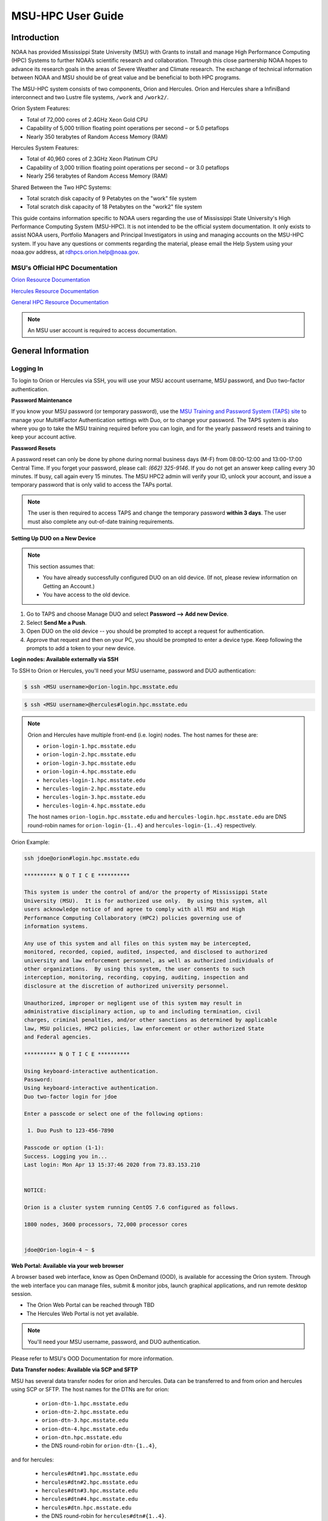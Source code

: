 .. _MSU-HPC-user-guide:

******************
MSU-HPC User Guide
******************

.. _orion-system-overview:

Introduction
============
NOAA has provided Mississippi State University (MSU) with Grants to install and manage High Performance Computing (HPC) Systems to further NOAA’s scientific research and collaboration. Through this close partnership NOAA hopes to advance its research goals in the areas of Severe Weather and Climate research. The exchange of technical information between NOAA and MSU should be of great value and be beneficial to both HPC programs.

The MSU-HPC system consists of two components, Orion and Hercules. Orion and Hercules share a InfiniBand interconnect and two Lustre file systems, ``/work`` and ``/work2/``.

Orion System Features:

* Total of 72,000 cores of 2.4GHz Xeon Gold CPU
* Capability of 5,000 trillion floating point operations per second – or 5.0 petaflops
* Nearly 350 terabytes of Random Access Memory (RAM)

Hercules System Features:

* Total of 40,960 cores of 2.3GHz Xeon Platinum CPU
* Capability of 3,000 trillion floating point operations per second – or 3.0 petaflops
* Nearly 256 terabytes of Random Access Memory (RAM)

Shared Between the Two HPC Systems:

* Total scratch disk capacity of 9 Petabytes on the "work" file system
* Total scratch disk capacity of 18 Petabytes on the "work2" file system

This guide contains information specific to NOAA users regarding the use of Mississippi State University's High Performance Computing System (MSU-HPC). It is not intended to be the official system documentation. It only exists to assist NOAA users, Portfolio Managers and Principal Investigators in using and managing accounts on the MSU-HPC system. If you have any questions or comments regarding the material, please email the Help System using your noaa.gov address, at rdhpcs.orion.help@noaa.gov.

MSU's Official HPC Documentation
--------------------------------

`Orion Resource Documentation <https://intranet.hpc.msstate.edu/helpdesk/resource-docs/orion_guide.php>`_

`Hercules Resource Documentation <https://intranet.hpc.msstate.edu/helpdesk/resource-docs/hercules_guide.php>`_

`General HPC Resource Documentation <https://intranet.hpc.msstate.edu/helpdesk/resource-docs/>`_

.. note::
   An MSU user account is required to access documentation.



General Information
===================

Logging In
----------

To login to Orion or Hercules via SSH, you will use your MSU account username,
MSU password, and Duo two-factor authentication.

**Password Maintenance**

If you know your MSU password (or temporary password), use the `MSU Training and
Password System (TAPS) site <https://taps.hpc.msstate.edu/>`_ to manage your Multi#Factor Authentication settings
with Duo, or to change your password. The TAPS system 
is also where you go to take the MSU training required before you can login, and for the
yearly password resets and training to keep your account active.

**Password Resets**

A password reset can only be done by phone during
normal business days (M-F) from 08:00-12:00 and 13:00-17:00 Central Time. If you forget your password, please
call: *(662) 325-9146*. If you do not get an answer keep calling every 30
minutes. If busy, call again every 15 minutes. The MSU HPC2 admin will verify
your ID, unlock your account, and issue a temporary password that is only valid
to access the TAPs portal.

.. note::

   The user is then required to access TAPS and change the temporary password **within 3
   days**. The user must also complete any out-of-date training requirements.

**Setting Up DUO on a New Device**

.. note::

   This section assumes that:

   - You have already successfully configured DUO on an old device. (If not, please review information on Getting an Account.)
   - You have access to the old device.


#.  Go to TAPS and choose Manage DUO and select  **Password --> Add new Device**.
#.  Select **Send Me a Push**.
#.  Open DUO on the old device -- you should be prompted to accept a request for
    authentication.
#.  Approve that request and then on your PC, you should be prompted to enter a
    device type. Keep following the prompts to add a token to your new device.

**Login nodes: Available externally via SSH**

To SSH to Orion or Hercules, you'll need your MSU username, password and DUO
authentication:

.. code-block:: shell

   $ ssh <MSU username>@orion-login.hpc.msstate.edu


.. code-block:: shell

   $ ssh <MSU username>@hercules#login.hpc.msstate.edu

.. note::

   Orion and Hercules have multiple front-end (i.e. login) nodes.  The host names for these are:


   * ``orion-login-1.hpc.msstate.edu``
   * ``orion-login-2.hpc.msstate.edu``
   * ``orion-login-3.hpc.msstate.edu``
   * ``orion-login-4.hpc.msstate.edu``
   * ``hercules-login-1.hpc.msstate.edu``
   * ``hercules-login-2.hpc.msstate.edu``
   * ``hercules-login-3.hpc.msstate.edu``
   * ``hercules-login-4.hpc.msstate.edu``

   The host names ``orion-login.hpc.msstate.edu`` and
   ``hercules-login.hpc.msstate.edu`` are DNS round-robin names for
   ``orion-login-{1..4}`` and ``hercules-login-{1..4}`` respectively.

Orion Example:

.. code-block:: shell

   ssh jdoe@orion#login.hpc.msstate.edu

   ********** N O T I C E **********

   This system is under the control of and/or the property of Mississippi State
   University (MSU).  It is for authorized use only.  By using this system, all
   users acknowledge notice of and agree to comply with all MSU and High
   Performance Computing Collaboratory (HPC2) policies governing use of
   information systems.

   Any use of this system and all files on this system may be intercepted,
   monitored, recorded, copied, audited, inspected, and disclosed to authorized
   university and law enforcement personnel, as well as authorized individuals of
   other organizations.  By using this system, the user consents to such
   interception, monitoring, recording, copying, auditing, inspection and
   disclosure at the discretion of authorized university personnel.

   Unauthorized, improper or negligent use of this system may result in
   administrative disciplinary action, up to and including termination, civil
   charges, criminal penalties, and/or other sanctions as determined by applicable
   law, MSU policies, HPC2 policies, law enforcement or other authorized State
   and Federal agencies.

   ********** N O T I C E **********

   Using keyboard-interactive authentication.
   Password:
   Using keyboard-interactive authentication.
   Duo two-factor login for jdoe

   Enter a passcode or select one of the following options:

    1. Duo Push to 123-456-7890

   Passcode or option (1-1):
   Success. Logging you in...
   Last login: Mon Apr 13 15:37:46 2020 from 73.83.153.210


   NOTICE:

   Orion is a cluster system running CentOS 7.6 configured as follows.

   1800 nodes, 3600 processors, 72,000 processor cores


   jdoe@Orion-login-4 ~ $

**Web Portal: Available via your web browser**

A browser based web interface, know as Open OnDemand (OOD), is available for
accessing the Orion system. Through the web interface you can manage files,
submit & monitor jobs, launch graphical applications, and run remote desktop
session.

- The Orion Web Portal can be reached through TBD
- The Hercules Web Portal is not yet available.

.. Note::

   You'll need your MSU username, password, and DUO authentication.

Please refer to MSU's OOD Documentation for more information.


**Data Transfer nodes: Available via SCP and SFTP**

MSU has several data transfer nodes for orion and hercules.  Data can be
transferred to and from orion and hercules using SCP or SFTP.  The host names
for the DTNs are for orion:

   * ``orion-dtn-1.hpc.msstate.edu``
   * ``orion-dtn-2.hpc.msstate.edu``
   * ``orion-dtn-3.hpc.msstate.edu``
   * ``orion-dtn-4.hpc.msstate.edu``
   * ``orion-dtn.hpc.msstate.edu`` 
   * the DNS round-robin for ``orion-dtn-{1..4}``,

and for hercules:

   * ``hercules#dtn#1.hpc.msstate.edu``
   * ``hercules#dtn#2.hpc.msstate.edu``
   * ``hercules#dtn#3.hpc.msstate.edu``
   * ``hercules#dtn#4.hpc.msstate.edu``
   * ``hercules#dtn.hpc.msstate.edu`` 
   * the DNS round-robin for ``hercules#dtn#{1..4}``.

**Globus EndPoints: Available via the Globus File Manager**

The Globus EndPoints ``msuhpc2-Orion-dtn`` and ``msuhpc2-Hercules`` can be used
to transfer data to and from Orion and Hercules respectively.  This can be
accomplished using the Globus File Manager App or the Globus CLI.

**Development nodes: Available via SSH (internal access only)**

While compiles may be done on any of the nodes, the development nodes serve the
purpose for software development and compiles in which additional system
libraries may be requested to be installed that are normally not required for
runtime. Also, the development nodes provide the only gateway for writing into
the ``/apps/contrib/`` directories.

The development nodes for Orion are:

   * ``orion-devel-1.hpc.msstate.edu``
   * ``orion-devel-2.hpc.msstate.edu``

and for Hercules:

   * ``hercules-devel-1.hpc.msstate.edu``
   * ``hercules-devel-2.hpc.msstate.edu``

**Additional Information**

- Project Storage Space: ``/work/noaa/``
- Applications: ``/apps/``
- Contrib: ``/apps/contrib`` (submit a help desk ticket for directory creation)
- Environment loading: Lmod
- Workload management: Slurm
- MSU Resource Documentation 

Running Jobs on MSU-HPC Systems
===============================

**Running and Monitoring Jobs on Orion and Hercules**

All compute and memory-intensive tasks must be submitted to the batch system for
execution on system compute resources. This section describes the requirements
and common patterns for job submission and monitoring.

**To improve your job turnaround** and efficiently use the system resources,
please read and follow instructions carefully.

Submitting a Job
----------------

There are two types of jobs: batch jobs and interactive jobs.

**Batch Jobs**

Most jobs are batch jobs. These jobs do not require any interaction and
consist of a shell script that contains the commands you want to run. The
``sbatch`` command is used to submit batch jobs

.. code-block:: shell

   $ sbatch <options> <script>

Typical options are:

   - The account to charge the run to (**this is mandatory**)
   - The number of nodes/tasks needed for the job
   - The time limit for the job
   - The location of stdout/stderr
   - A job name

Slurm provides command line options in both long form and short form, and either
form can be used. For example, to specify a time limit of 30 min, all of these
following forms are valid:

.. code-block:: shell

   $ sbatch -t 30          jobfile
   $ sbatch --time=30      jobfile
   $ sbatch --time=0:30:00 jobfile

In addition to the commands that you want to run, job files typically have Slurm
directives at the top job files. The directives are of the form

.. code-block:: shell

   #SBATCH <options>
   #SBATCH <options>

For example, to specify the time limit as a directive, you should have the
   #SBATCH --time=0:30:00

These directives can be used instead of specifying options on the command line.
If an option is specified both as a directive and on the command line, the
command line option takes precedence.

It is also possible to specify some of the options by setting an environment
variable. Please see the sbatch man page for details. If the same option is
specified in multiple forms, the order of precedence is command-line,
environment variable setting, and finally the directive in the job file.

.. note::

   Refer to ``man sbatch`` or the Slurm documentation for more information and all
   available options.

**Submitting a Batch Script**

The following script is a very basic template that provides examples for some
common sbatch options. It also includes required options. This can be used as a
general guide when constructing a new batch script:

.. code-block:: shell

   #!/bin/bash -l
   #
   # -- Request that this job run on orion
   #SBATCH --partition=orion
   #
   # -- Request 40 cores
   #SBATCH --ntasks=40
   #
   # -- Specify a maximum wallclock of 4 hours
   #SBATCH --time=4:00:00
   #
   # -- Specify under which account a job should run
   #SBATCH --account=hpl
   #
   # -- Set the name of the job, or Slurm will default to the name of the script
   #SBATCH --job-name=HPL
   #
   # -- Tell the batch system to set the working directory to the current working directory
   #SBATCH --chdir=.

   nt=$SLURM_NTASKS

   module load intel <version>
   module load impi <version>

   srun -n $nt ./xhpl

.. note::

   The variable ``$SLURM_NTASKS`` is used in the example above so that the rest
   of the script can stay portable.  If you want to change the number of cores
   used, you only change the submission, not how that value is used in the rest
   of the script.

To submit the above script, called ``jobscript.sh``, you would type:

.. code-block:: shell

   $ sbatch jobscript.sh

**Submitting a serial job**

A serial job can be run on a single node. These jobs are scheduled separately so
that the scheduler can pack multiple jobs onto a single node, improving the
overall usefulness of the system. You do not have to specify a specific queue
name. Requesting a single processor will automatically allow sharing of the
compute node.

By default, a serial job gets only its share of the memory available on a node
(memory per core = ~total memory / total cores). If your serial job needs more
memory than the default, specify that using the ``--mem=<mem>`` option.

**Submitting an Interactive Job**

An interactive job is useful for tasks, such as debugging, that require
interactive access with a program as it runs. With Slurm there are two ways to
run jobs interactively, ``srun`` or ``salloc``. We recommend that you use ``salloc``.

For example, to request two nodes for 30 min (with X11 forwarding so that you
can use X-windows based tools) you can do the following:

.. code-block:: shell

   salloc --x11=first -q debug -t 0:30:00 --nodes=2 -A marine-cpu

When you run the ``salloc`` command, you won't get a prompt back until the batch
system scheduler is able to run the job. Once that happens, the scheduler will
drop you into a login session on the head node allocated to your interactive
job. At this point, you will have a prompt and may run commands, such as your
codes or debuggers as desired. In the example above, an ``srun`` command is
executed. ``salloc`` is similar to sbatch in that it creates an allocation for
you to run in, however only interactive jobs can be run inside the salloc
allocation.

If you need to display X windows back to your desktop screen from within an
interactive job, you must use ``ssh -X`` when logging in.

**Submitting a job with arguments**

If you want to submit a script that accepts arguments you need to add the
arguments after the job file name on the sbatch command. It is similar to the
Unix method of passing arguments to a script as shown in the example below:

.. code-block:: shell

   sbatch batch.job arg1 arg2

The command above passes ``arg1`` as ``$1`` and ``arg2`` as ``$2`` etc., similar
to the Unix convention of argument passing.

**Submitting jobs with job dependencies**

Slurm supports the ability to submit a job with dependencies with other jobs. A
simple example is where job Y cannot execute until job X completes. The use of
the ``-d <options>`` (``--dependency=<options>``) is the way to specify the job
dependency.

Review the ``man sbatch`` for a list of dependency conditions (look for
``--dependency`` in the options list) that can be used. Usage format is
illustrated in the example script below that includes ``afterok`` as a dependency
condition.

Here is a simple example of how to run a chain of jobs with dependencies,
assuming that you have a parallel ``helloworld.f`` example program in your current
directory.  

- Create/edit the file "**depend**" with the content:

.. code-block:: shell

   #!/bin/bash
   jid1=$(sbatch --parsable -n1 -A noaatest -J sim --wrap="srun sleep 10")
   jid2=$(sbatch --parsable -n1 -A noaatest -J post --dependency=afterok:$jid1 --wrap="srun hostname")

.. note:: 
   
   The ``--parsable`` option returns just the Job ID from sbatch.

- Make it executable:

.. code-block:: shell

   $
   chmod 0755 depend

- Initiate the sequence of dependent jobs by executing ``depend`` from the command line.


.. code-block:: shell
   
   $ ./depend

**Big runs:  Using the "novel" QoS**

The *novel* QoS is set up to handle special situations, particularly for large
jobs requiring a large number of nodes (typically for limited time):

A couple of examples are given below:

-  Users may have an occasional need to run very big jobs that would normally
   not fit within the limits of the *batch* QoS.
-  Users may have a need to do some scalability studies that may require running
   up to a very large node count.

It would be very disruptive to schedule such big jobs during normal production
time. So jobs in the novel QOS would typically be run at the end of maintenance
downtimes.

If you have such needs please submit a help desk ticket with the subject line
"Request for running jobs in novel QoS" and provide the following information:

-  How many jobs will you be submitting?
-  What is the number of nodes your biggest job would need?
-  What is the maximum length of estimated time your jobs would need to be
   completed?
-  If there are multiple jobs can they all be run at the same time?
-  Can other jobs be run at the same time as your jobs or do you need
   exclusive user of the nodes?
-  Do you need to be able to monitor your runs when your jobs are running? As
   mentioned above, jobs in the novel QoS will normally be run during downtimes
   and users typically don't have access to the machine to do the monitoring.

Best effort will be made to schedule those runs at the end of maintenance
downtimes that typically happen once a month.

**Job Submission Options**

The options you are allowed to specify are the set of options used for the Slurm
batch system.  For a list of options refer to ``man sbatch``, run ``sbatch
--help``, or refer to the Slurm documentation.

**Command-line options vs directive options**

There are two way to specify sbatch options. The first is on the command line
when issuing the sbatch command. For example:

.. code-block:: shell

   $ sbatch -A fim --ntasks=256 jobscript.sh

The second method is to insert directives at the top of the batch script using
#SBATCH syntax. For example:

.. code-block:: shell

   #!/bin/bash -l

   #SBATCH -A fim
   #SBATCH --ntasks=256

The two methods may be mixed together, if desired. Options specified on the
command line always override options specified in the script.

**Specifying the project account**

Use the ``-A`` (``--account``) option to specify the project that will be
charged when your job is run.

.. note:: 
   
   You are required to specify an account when a job is submitted
   
.. code-block:: shell

   $ sbatch -A fim

Specifying a Partition
----------------------

**Orion Partitions**

The following Orion partitions and Orion Billable TRes Factors are defined:


+---------------+-------------------------+-------------------------+
| Partition     | QOS's allowed           | Description             |
+===============+=========================+=========================+
| orion         | batch,windfall, debug,  | General compute         |
|               | urgent, novel           | resource                |
+---------------+-------------------------+-------------------------+
| bigmem        | batch,windfall, debug,  | Large memory jobs       |
|               | urgent                  |                         |
+---------------+-------------------------+-------------------------+
| service       | batch, windfall, debug, | Serial jobs (max 1      |
|               | urgent                  | core), with a 24 hr     |
|               |                         | limit. Jobs will be run |
|               |                         | on front end (login)    |
|               |                         | nodes that have         |
|               |                         | external network        |
|               |                         | connectivity. Useful    |
|               |                         | for data transfers or   |
|               |                         | access to external      |
|               |                         | resources like          |
|               |                         | databases. If you have  |
|               |                         | a workflow that         |
|               |                         | requires pushing or     |
|               |                         | pulling data to/from    |
|               |                         | the HSMS(HPSS), this is |
|               |                         | where they should be    |
|               |                         | run. See the section    |
|               |                         | **Login (Front End)     |
|               |                         | Node Usage Policy**     |
|               |                         | below for important     |
|               |                         | information about using |
|               |                         | Login nodes.            |
+---------------+-------------------------+-------------------------+

**Hercules Partitions**

The following partitions are defined:

+---------------+-------------------------+-------------------------+
| Partition     | QOS's allowed           | Description             |
+===============+=========================+=========================+
| hercules      | batch, windfall, debug, | General compute         |
|               | urgent, novel           | resources               |
+---------------+-------------------------+-------------------------+
| service       | batch, windfall, debug, | Serial jobs (max 1      |
|               | urgent                  | core), with a 24 hr     |
|               |                         | limit. Jobs will be run |
|               |                         | on front end nodes that |
|               |                         | have external network   |
|               |                         | connectivity. Useful    |
|               |                         | for data transfers or   |
|               |                         | access to external      |
|               |                         | resources like          |
|               |                         | databases. If you have  |
|               |                         | a workflow that         |
|               |                         | requires pushing or     |
|               |                         | pulling data to/from    |
|               |                         | the HSMS(HPSS), this is |
|               |                         | where they should be    |
|               |                         | run. See the section    |
|               |                         | **Login (Front End)     |
|               |                         | Node Usage Policy**     |
|               |                         | below for important     |
|               |                         | information about using |
|               |                         | Login nodes.            |
+---------------+-------------------------+-------------------------+

To specify a partition for your job, use the ``-p`` (``--partition``) option.  For example:

.. code-block:: shell

   #SBATCH --partition=service

to request the *service* partition.

**Specifying Wall Clock Time**

You should specify a wall clock time for your job.  The default wall-clock time
is 5 minutes if not defined.  If your jobs will take longer than 5 minutes,
request a wall clock time reasonably close to but not less than (see note below)
the actual wall clock time that the job will take to run.  Specifying an
excessively large wall clock time will result in increased wait time for your
job to start and, more importantly, reduced scheduler efficiency and overall
system utilization.  When requesting multiple partitions (see below), as is
recommended, take into account the longest run time partition.  Due to several
other factors that effect run time, your job run time on a slower partition may
be better as compared to the billable TRes per core performance factor listed in
the partition tables above. Therefore:

Frequently review the wall clock time of the jobs you run in order to better
estimate your requested wall clock time. Increased accuracy of specified wall
clock time with your job submissions will shorten queue wait times, and increase
scheduler efficiency and overall system utilization.

.. note::

   We recommend that you do NOT set a wall clock time less than 5 minutes.

.. note::

   Any job that runs longer than its requested wall clock time or the
   partition's time limit will be terminated by the scheduler. When specifying
   your wall clock time, add some extra time to your recent observed run time
   history to be sure it will finish to allow for random fluctuations in run
   times caused by system load.  For example, 10-20% for short run times, 5-10%
   for long run times.

For example, to set a one-hour time limit:

.. code-block:: shell

   #SBATCH --time=1:00:00

**Specifying a Quality of Service (QOS)**

To specify a quality-of-service (QOS), use the ``--qos`` (``-q``) option. For
example

.. code-block:: shell

   #SBATCH -q batch

There are several different QOS'es depending on your needs.

.. note::

   If you have an windfall only allocation (allocation = 1) you can only
   submit to the *windfall* QOS.

+-----------+------------+------------+------------+-----------+-----------------------------------------+
| QOS       | Min Nodes  | Max Nodes  | Max Wall   | Billing   | Description                             |
|           |            |            | Clock      | TRes      | Limits                                  |
|           |            |            |            | Factor    |                                         |
+===========+============+============+============+===========+=========================================+
| All QOS's |            |            |            |           | **Across all QOS**                      |
|           |            |            |            |           | Max of 400 pending/running jobs         |
|           |            |            |            |           | per project/account,                    |
|           |            |            |            |           | additional jobs will be rejected.       |
|           |            |            |            |           | Max of 20 jobs per project/account      |
|           |            |            |            |           | will gain age priority.                 |
|           |            |            |            |           | Exceptions are stated below.            |
+-----------+------------+------------+------------+-----------+-----------------------------------------+
| batch     | 1          | 500        | 8 hours    | 1.0       | Default QOS for non-reservation         |
|           |            | (Orion) &  | (Partition |           | jobs with an allocation more then       |
|           |            | 250        | exceptions |           | *Windfall-Only* (``RawShare=1``).       |
|           |            | (Hercules) | --         |           |                                         |
|           |            | Hercules)  | *service*  |           |                                         |
|           |            |            | 24 hrs)    |           |                                         |
+-----------+------------+------------+------------+-----------+-----------------------------------------+
| urgent    | 1          | 500        | 8 hours    | 2.0       | QOS for a job that requires more        |
|           |            | (Orion),   |            |           | urgency than *batch*.  Your project     |
|           |            | 250        |            |           | :ref:`FairShare <slurm-fairshare>`      |
|           |            | (Hercules) |            |           | will be lowered at 2.0x the rate as     |
|           |            |            |            |           | compared to *batch*.  Only one job per  |
|           |            |            |            |           | project/account can be pending/running  |
|           |            |            |            |           | at any time.  When a project's          |
|           |            |            |            |           | FairShare is below 0.45, jobs submmited |
|           |            |            |            |           | to *urgent* are automatically changed   |
|           |            |            |            |           | to *batch* and users notified via       |
|           |            |            |            |           | stderr.                                 |
+-----------+------------+------------+------------+-----------+-----------------------------------------+
| debug     | 1          | 500        | 30         | 1.25      | Highest priority QOS, useful for        |
|           |            | (Orion),   | minutes    |           | debugging sessions.  Your project       |
|           |            | 250        |            |           | :ref:`FairShare <slurm-fairshare>`      |
|           |            | (Hercules) |            |           | will be lowered at 1.25x the rate as    |
|           |            |            |            |           | compared to *batch*.  Only two jobs per |
|           |            |            |            |           | user can be pending/running at any      |
|           |            |            |            |           | time.  This QOS should NOT be used for  |
|           |            |            |            |           | fast-turnaround of general work.        |
|           |            |            |            |           | While the *debug* QOS is available, we  |
|           |            |            |            |           | recommend that if you need to work      |
|           |            |            |            |           | through an iterative process to debug   |
|           |            |            |            |           | a code, that you submit a longer        |
|           |            |            |            |           | running interactive job to the default  |
|           |            |            |            |           | QOS so that you can restart your        |
|           |            |            |            |           | application over and over again without |
|           |            |            |            |           | having to start a new batch job.        |
+-----------+------------+------------+------------+-----------+-----------------------------------------+
| windfall  | 1          | 500        | 8 hours    | 0.0       | Lowest priority QOS.  If you have an    |
|           |            | (Orion),   | (Partition |           | allocation of windfall-only (monthly    |
|           |            | 250        | exceptions |           | allocation is 1) you can only submit to |
|           |            | (Hercules) | *service*  |           | this QOS.  Submitting to this QOS will  |
|           |            |            |            |           | NOT affect your future job priority     |
|           |            |            |            |           | :ref:`FairShare <slurm-fairshare>`      |
|           |            |            |            |           | factor (f) for your non-windfall jobs.  |
|           |            |            |            |           | Useful for low priority jobs that will  |
|           |            |            |            |           | only run when the system/partition has  |
|           |            |            |            |           | enough unused space available while not |
|           |            |            |            |           | effecting the project's FairShare       |
|           |            |            |            |           | priority.                               |
+-----------+------------+------------+------------+-----------+-----------------------------------------+
| novel     | 501        | Largest    | 8 hours    | 1.0       | QOS for running novel or experimental   |
|           | (Orion),   | partition  |            |           | where nearly the full system is         |
|           | 251        | size       |            |           | required.  If you need to use the       |
|           | (Hercules) |            |            |           | *novel* QOS, please submit a ticket to  |
|           |            |            |            |           | the :ref:`help system <getting_help>`   |
|           |            |            |            |           | and tell us what you want to do.  We    |
|           |            |            |            |           | will normally have to arrange for some  |
|           |            |            |            |           | time for the job to go through, and we  |
|           |            |            |            |           | would like to plan the process with     |
|           |            |            |            |           | you.                                    |
+-----------+------------+------------+------------+-----------+-----------------------------------------+

**Specifying a job name**

Giving your jobs meaningful names can help you locate them when monitoring their
progress. Use the ``-J`` (``--job-name``) option. For example:

.. code-block:: shell

   #SBATCH -J WRF_ARW_00Z

The default name for a job is the name of the job script that is being
submitted.

**Setting the names of output files**

If you do not specify the names of the output files that contain the stdout and
stderr from your job script, a file will be written to the directory in which
you issued the sbatch command. A file containing both the stdout and stderr from
your job script will be called: ``slurm-<jobid>.out`` where ``<jobid>`` is the
Slurm job ID.

Use the ``-o`` (``--output``) option to specify the name of the stdout file

.. code-block:: shell

   #SBATCH -o /full/path/of/stdout/file

Use the ``-e`` (``--error``) option to specify the name of the stderr file

.. code-block:: shell

   #SBATCH -e /full/path/of/stderr/file

If you want stdout and stderr to go to the same file, do not specify the ``-e``
option.

**Passing environment variables to the job**

By default the environment variables set in the current shell is passed to the
job that is submitted.  However if any variable is explicitly passed into the
script with a value, only that value is passed to the script!

If you wish to pass local environment to the script and in addition set a
specific variable that is currently not in the current environment (``ndays=20``
in the example below), you can do it in the following way

.. code-block:: shell

   sbatch --export=ALL,ndays=20 … sbatch.job


It is important to note that ``ALL`` is required if you want the local
environment variables are to be exported to the script in addition to the value
explicitly set. If ``ALL`` is left out, only the value of ``ndays=20`` is passed in.

If you do not want to export your local environment, use the following syntax:

.. code-block:: shell

   sbatch --export=NONE … sbatch.job

.. caution::

   Not exporting the current environment can be a little tricky and likely to
   cause some errors unless the necessary environment is created in the job. It
   may also require setting ``--export=ALL`` on the ``srun`` command within the
   job.

**Requesting email notification about jobs**

You can use the ``--mail-user`` and ``--mail-type`` options to request
notifications by email when a job enters one or more states.  Both options are
required.  Use the ``--mail-user`` option to specify a comma delimited list of
email addresses where email notifications are to be sent.  Use the
``--mail-type`` option to specify which job states you want email notifications
for. The most useful notifications flags passed to ``--mail-type`` are *NONE*,
*BEGIN(, *END*, and *FAIL* and can be combined. A full list of parameters can be
found on the sbatch man page.

-  FAIL: mail is sent when the job fails with non-zero exit code.
-  BEGIN: mail is sent when the job begins execution.
-  END: mail is sent when the job terminates.
-  NONE: no email is sent.

To send email notification to Joe and Jane when your job starts and when it
terminates, 

.. code-block:: shell

   $ sbatch --mail-user=Joe.User@noaa.gov,Jane.User@noaa.gov \
      --mail-type=<the other options go here> myscript.sh

**Specifying the working directory as the current directory**

It is good practice to keep your batch scripts portable, and when they get moved
around the working directory is relative to where the script is. To do this,
specify the working directory with the ``-D`` (``--chdir``) option as the current
directory. 

.. code-block:: shell

   #SBATCH -D .

The other way to do this is with the ``$SLURM_SUBMIT_DIR`` variable. This
variable stores the path from where your script was submitted. So at the top of
your batch script, add

.. code-block:: shell

   cd $SLURM_SUBMIT_DIR

**Starting a job after a specific date/time**

If a job is waiting for data to arrive based on time of day (e.g., 12:30Z), the
``--begin`` option allows for a job to hold in the queue until at least the time
(or date/time) specified with the option. For example:

.. code-block:: shell

   #SBATCH --begin=19:25

The above option will cause the job to hold until 19:25 GMT. If resources are
available shortly after 19:25, the job will run. If not, the job will wait until
resources are available (this is not a reservation). Note that if the sbatch was
submitted at 19:26 GMT, the job will hold until 19:25 GMT the next day!

Date/time can be specified:

.. code-block:: shell

   YYYY-MM-DD[Thh:mm[:ss]]

*YYYY* is year, *MM* is month, *DD* is day, *hh* is hour, *mm* is
minute and *ss* is second. The letter "T" is required as a
delimiter if specifying both date and time. All times are
considered to be in the future, so

.. code-block:: shell

   2110-12-21T06:30

would be December 21, 2110 at 06:30 GMT.

The ``--begin`` option also accepts an arbitrary amount of time to wait. For
example:

.. code-block:: shell

   #SBATCH --begin=now+1hour

will start the job 1 hour from when the job is launched, if resources are
available.

Monitoring Jobs
---------------

**List jobs**

Use the ``squeue`` command to get a listing of the current jobs in the queue

.. code-block:: shell

   $ squeue
    JOBID PARTITION     NAME     USER ST       TIME  NODES NODELIST(REASON)
    30049     orion     test Kyle.Ste  R       0:02      1 t758

**List jobs that belong only to you**

Use the ``-u`` option to list only the jobs that belong to you. Provide your
username as an argument to ``-u``. This is preferable to using ``squeue \| grep`` to
extract the jobs that belong to you for two reasons. First, this method allows
you to see which of the jobs are active, eligible, and blocked. Second,
usernames are truncated in the ``squeue`` output, making it hard to grep

.. code-block:: shell

   $ squeue -u <user name>

**List jobs that have completed within the last 24 hours**

Use the ``sacct`` command option to list jobs that have run within the last 24
hours and to see their statuses (State). A full list of ``sacct`` options and job
states can be found on the ``sacct`` man page.

.. code-block:: shell

   % sacct --user $USER \
           --starttime `date --date="yesterday" +%F` \
           -X \
           --format=JobID,JobName%30,Partition,Account,AllocCPUS,State,Elapsed,QOS

**Query detailed job status information for a specific job**

Use the ``scontrol show job`` command to query detailed information about queued
or running jobs or jobs that have finished in the last 15 minutes. This could be
useful when trying to determine why a job is not running and has remained queued
for a long time:

.. code-block:: shell

   $ scontrol show job 251091

**Query a job's estimated start time**


Use the ``squeue --start`` command to get a point-in-time estimate of when your
job may start. Reservation based start time estimation incorporates information
regarding current administrative, user, and job reservations to determine the
earliest time the specified job could allocate the needed resources and start
running. In essence, this estimate will indicate the earliest time the job would
start assuming this job was the highest priority job in the queue:

.. code-block:: shell

   $ squeue --start
    JOBID PARTITION     NAME     USER ST          START_TIME  NODES SCHEDNODES           NODELIST(REASON)
   251092     orion     test Kyle.Ste PD 2019-03-29T18:55:58     17 (null)   (BeginTime)

.. note::

   The start time estimate can change drastically, depending on the number of
   partitions specified, new jobs being submitted to the queue, and how
   accurately idle jobs and running jobs have specified their wall clock time.

**Deleting jobs**

To cancel a job use the scancel command:

.. code-block:: shell

   $ scancel $JOBID

Getting Information about your Projects
---------------------------------------

MSU-HPC uses Slurm as its batch scheduler, as does NOAA's RDHPCS systems. Slurm
allocations result in a percentage of total system priority.

**Load contrib and noaatools Module**

The module tools work on all MSU-HPC systems. On the MSU-HPC
side, load the noaatools modu:: shell

   $ module avail
   $ module load contrib noaatools
   $ module list

**saccount_params**

Use ``saccount_params`` to get information on your projects and disk
usage, and quota:

.. code-block:: shell

   $ saccount_params
   Account Params -- Information regarding project associations for userid
       Home Quota (/home/userid) Used: 1035 MB Quota: 8192 MB Grace: 10240

       Project: noaa-hpc
           ProjectFairshare=N/A    Core Hours Used=N/A

           Directory: /work/noaa/noaatest DiskInUse=0 GB, Quota=0 GB, Files=0, FileQUota=0

       Project: noaatest
           ProjectFairshare=0.040 (356/414)    Core Hours Used (30 days)=96.6, 30-day Allocation=2
           Partition Access: ALL
           Available QOSes: batch,debug,novel,ood,special,urgent,windfall

           Directory: /work/noaa/noaatest DiskInUse=83981 GB, Quota=95000 GB, Files=3633923, FileQUota=0

       Project: role-noaatest
           ProjectFairshare=N/A    Core Hours Used=N/A

.. note::

   For an explanation of the meaning of these values and general scheduling
   information review Slurm documentation.

.. note::

   The parenthetical values after project fairshare indicate the rank of the
   project with respect to all other allocated projects. If the first number is
   lower, your project is likely to have higher priority than other projects. (Of
   course, other factors weigh in to scheduling.)

.. note::

   Your must use the ``saccount_params`` command.  There is no ``account_params`` command alias.

**shpcrpt**

Use ``shpcrpt`` to get project usage information.

To get a summary of all project on orion:

.. code-block:: shell

   $  shpcrpt -c orion -s
   =================================================================================================================
    Report   Summary Report
    Report Run:          Tue 24 Aug 2021 11:30:31 PM  UTC
    Report Period Beginning:         Sun 01 Aug 2021 12:00:00 AM  UTC
    Report Period Ending:Wed 01 Sep 2021 12:00:00 AM  UTC
    Percentage of Period Elapsed:    77.4%
    Percentage of Period Remaining:  22.6%
   =================================================================================================================
   Project   NormShares      ProjFS  Allocation   Cr-HrUsed    Windfall   TotalUsed       %Used        Jobs
   -------------------- ----------- ----------- ----------- ----------- ----------- ----------- ----------- -----------
   aeolus      0.000000         0.0           0           0           0           0       0.00%           0
   amb-verif   0.000216         inf      10,405           0           0           0       0.00%           0
   ... more projects ...
   zrtrr       0.003801     1.35613     183,107      62,065           0      62,065      33.90%       1,040
    -------------------- ----------- ----------- ----------- ----------- ----------- ----------- ----------- -----------
    Total       1.000000  48,168,012  32,643,860       1,068  32,644,928      67.77%     204,281

   Total Report Runtime: 43.58 seconds (ver. 21.08.05)

.. note::

   For Hercules use ``shpcrpt -c hercules -s``

To see information for a single project:

.. code-block:: shell

   $ shpcrpt -c orion -p noaatest
   =================================================================================================================
    Report   Project Report for:noaatest
    Report Run:          Tue 24 Aug 2021 11:33:10 PM  UTC
    Report Period Beginning:         Sun 01 Aug 2021 12:00:00 AM  UTC
    Report Period Ending:Wed 01 Sep 2021 12:00:00 AM  UTC
    Percentage of Period Elapsed:    77.4%
    Percentage of Period Remaining:  22.6%
   =================================================================================================================
    Machines:           orion
    Initial Allocation in Hours:1,277,285
    Net Allocation Adjustments:         0
 ----------------
    Adjusted Allocation:        1,277,285

    Core Hours Used:1,972,001
    Windfall Core Hours Used:           0
 ----------------
    Total Core Hours Used:      1,972,001

    Project Normalized Shares:   0.026517
    Project Fair Share:          0.652081

    Percentage of Period Elapsed:   77.4%
    Percentage of Period Remaining: 22.6%
    Percentage of Allocation Used: 100.0%

   User     Cr-HrUsed    Windfall   TotalUsed       %Used      Jobs
   ------------------------------ ----------- ----------- ----------- ----------- ---------
   jdoe     1,972,001           0   1,972,001     100.00%    20,465
   ------------------------------ ----------- ----------- ----------- ----------- ---------
   Total    1,972,001           0   1,972,001     100.00%    20,465

   Total Report Runtime: 11.95 seconds (ver. 21.08.05)

.. note::

   For Hercules use ``shpcrpt -c hercules -p <your project``.

**reportFSUsage**

Use ``reportFSUsage`` to see a summary of all project disk usage:

.. code-block:: shell

   $ reportFSUsage
   ------------------------------------------------------------------------------------
   LUSTRE QUOTA AND USAGE REPORT
   ------------------------------------------------------------------------------------
   Date: 2021.08.24
   ------------------------------------------------------------------------------------
   Directory/Group Usage(GB)   Quota(GB)   Limit(GB)      Files  Percentage
   ------------------------------------------------------------------------------------
   amb-verif   0        9500       10000         15         0.0
   aoml-hafs1         864429     1045000     1100000    9255418        82.7
   ... more projects ...
   zrtrr   25007      153425      161500    1059162        16.3
   ------------------------------------------------------------------------------------
   TOTAL_USAGE(GB):  4570575     7327825     7713500  223683296        62.4
   ------------------------------------------------------------------------------------
   NOTE: ** indicates that this project is over quota.
   ------------------------------------------------------------------------------------
   END OF REPORT

MSU-HPC System Configuration
============================

File Systems
------------

**Name: work**

- Manufacturer: DDN Lustre
- Model: SFA18k
- Usable Capacity: 9PB


**Name: work2**

- Manufacturer: DDN Lustre
- Model: SFA18k with "Hot Pool" SSD disk cache
- Usable Capacity: 18PB

.. note::

   Both the ``work`` and ``work2`` file systems are considered scratch space and are not backed up.

Orion Compute System
--------------------

- Manufacturer: Dell EMC
- Model: PowerEdge C6420
- Interconnect: Mellanox Infiniband HDR-100
- Processor: Xeon Gold 6148 20C 2.4GHz
- Total System Memory: 338,688 GB
- Total Nodes: 1,800 (1,792 Compute and 8 Bigmem)
- Total Cores: 72,000
- Cores per Node: 40

Additional Information:
The orion compute nodes have the following: 12 x 16GB DDR-4 Dual Rank 2666MHz for a total of 192GB per node.
The bigmem nodes have the following: 12x 32GB DDR-4 Dual Rank 2666MHz for a total of 384GB per node.

**HPC Services**

- Number of Login Nodes: 4
- Number of DTNs: 4
- Number of Development Nodes: 2
- Cron Services: Available on Orion-login-1
- Batch System: Slurm
- Home File System: NFS with 10GB of space per user
- Modules: LMOD

.. note::

   The home file system is backed up on a nightly basis.

Hercules Compute System
-----------------------

- Manufacturer: Dell EMC
- Model: PowerEdge C6520
- Interconnect: Mellanox Infiniband NDR-200
- Processor: Xeon Platinum 8380 40C 2.3GHz
- Total System Memory: 262,144 GB
- Total Nodes: 512
- Total Cores: 40,960
- Cores per Node: 80


.. note::

   Since each compute node has 512 GB of RAM, there are no bigmem nodes.

**HPC Services**

- Number of Login Nodes: 4
- Number of DTNs: 4
- Number of Devel Nodes: 4
- Cron Services: Available on hercules-login-1 (VERIFY)
- Batch System: Slurm
- Home File System: NFS with 10GB of space per user
- Modules: LMOD

Managing Packages in /contrib
=============================

**Overview**

The system staff do not have the resources to maintain every piece of software
requested. There are also cases where developers of the software are the system
users, and putting a layer in between them and the rest of the system users is
inefficient. To support these needs, we have developed a /apps/contrib package
process. A /apps/contrib package is one that is maintained by a user on the
system. The system staff are not responsible for the use or maintenance of these
packages.

**Responsibilities of a Contrib Package Maintainer**

Maintainers are expected to:

- Follow the naming conventions and guidelines outlined in this document
- Apply security updates as quickly as possible after they become available
- Update software for bug fixes and functionality as users request
- Respond to user email requests for help using the software

**Contrib Packages Guidelines**

- The package should be a single program or toolset. We want to prevent having a
  single directory being a repository for many different packages.
- If you support multiple functions, please request multiple packages.
- The package may have build dependencies on other packages, but it must
  otherwise be self-contained.
- The package may not contain links to files in user or project directories.
- We expect each package to be less than 100MB.
- If you need more, please tell us when you request your package.
- We can support larger packages but we need to monitor the space used.
- We expect each package to have less than 100 files.

**Contrib Package Maintainer Requests**

If you wish to maintain a package in contrib, please send a request to the Help
System including:

- List of the packages you wish to maintain.
- Justification why each is needed.
- The user who will be maintaining the package.

In certain cases, multiple users can manage a package, and unix group write
permissions may be granted for the directory. In that case, specify the unix
group or Role account that will be maintaining the package.

**Managing a Contrib Package**

After your request has been approved to use space in the /contrib directory, two
directories will be created for y:: shell

    /apps/contrib/<package>
    /apps/contrib/<package>/modulefiles

This is where you will install your software for this package and optionally
install a module to allow users to load the environmental settings necessary to
use this package. The variable ``<package>`` is the name of the
``/apps/contrib`` package you requested. Thus, one piece of software goes into a
subdirectory under the ``/apps/contrib`` level. If you want to manage multiple
packages, please request multiple /apps/contrib package. You can do this all at
one time when submitting your request to the Help System.

**Maintaining "Metadata" for the contrib Package**

Since contrib packages are intended to be used by other users on the system it
will be helpful to have an ``/apps/contrib/<package>/README`` file that contains
at least the following information:

- Package Name:
- Purpose:
- Maintainer:
- Contact info for questions/help:
- Any other info that will be useful for general users to know

**Contrib Package Directory Naming Conventions**

When installing software into your /apps/contrib directory, first determine if
this is software that should be versioned (multiple versions may exist at one
time) or un-versioned (there will only ever be one version installed, and
upgrade will overwrite the existing software). For versioned software, please
install it into a subdirectory of your package that is named after the version
number. For supporting multiple versions of software the install path should be

.. code-block:: shell

    /apps/contrib/<package>/<version>

Where ``<package>`` is the directory assigned to you and $VER is the version
number. Thus, if your package is named *ferret* and you are installing the
version *3.2.6*, the software should be installed as

.. code-block:: shell

    /apps/contrib/ferret/3.2.6

For supporting un-versioned software, only install the software directly into
your package directory:

.. code-block:: shell

    /apps/contrib/<package>/

**Providing Modules to Access Contrib Installed Software**

For each contrib package, a corresponding directory will be created for modules.
The base directory name is ``/apps/contrib/<package>/modulefiles``. Each package
will have a subdirectory created named after the package. For example, for the
ferret package, there will also be a directory created name:

.. code-block:: shell

    /apps/contrib/ferret/modulefiles

In order for users to know what contrib software is available and who the "Point
of Contact" is, users should do a listing of the ``/apps/contrib directory``:

.. code-block:: shell

   ls -l /apps/contrib

Once they which software in cotrib they need to use, then can add that package
to their module path and then load the module. For example, *sutil* is a contrib
package, and in order to use it, users would do the following:

.. code-block:: shell

    module use -a /apps/contrib/sutils/modulefiles
    module load sutils

**Creating Modules for Contrib Packages**

Example modules can be found here:

.. code-block:: shell

   /apps/contrib/modulefiles.example/ferret

Please use those as a template. Contrib package maintainers must follow these
conventions:

- Modules must display the notice when loaded providing contact information on
  how to get help.
- Module naming convention should be based on the version number of the
  software.

Please ask questions through the Help Desk regarding how to construct modules.

Account Management
==================

Overview
--------

MSU user accounts are completely independent of NOAA RDHPCS Accounts. The MSU’s HPC2 Account Management System and Process is used to create and manage users' accounts for all NOAA work performed on the MSU-HPC system.

.. note::

   MSU's Account Management system requires user authentication. Account Managers and Portfolio Managers must maintain an active MSU account to manage their projects online. If an Account Manager or Portfolio Manager has an issue with their MSU account access, they should enter an MSU-HPC Help Request.

MSU Account Management Policies
-------------------------------

- New user accounts are requested by a supervisor/sponsor using the `MSU HPC2 Account Management website <https://intranet.hpc.msstate.edu/services/external_accounts/noaa/>`_.  Only current Account Managers may be a supervisor/sponsor. The same website is used for project assignments. Users can only submit jobs to those Projects to which they have access.
- All user accounts have an expiration date set by the supervisor/sponsor when the user account is requested. The maximum expiration date is 12 months from the initiation date. When a user account approaches its expiration date, the supervisor/sponsor is notified via email, and may extend the user account for up to one year, using the `MSU online account management tools <https://intranet.hpc.msstate.edu/services/external_accounts/noaa/>`__
- Training updates are required each January 1. Users have until the end of January to comply, using the online MSU HPC2 Training and Password System `TAPS <https://taps.hpc.msstate.edu/ TAPS>`_, otherwise the user account is locked.
- MSU uses Duo (Cisco) two factor authentication. You may install the application on your smartphone or request a physical token. If approved, the token will be shipped to the address provided during the Account Management on-boarding process.
- After seven (7) unsuccessful login attempts, user login attempts will be denied for ten (10) minutes.
- After 90 days of inactivity (no successful login to MSU-HPC or authentication to one of the MSU Account Management web pages) a user account is locked. To unlock the account please see: Password Resets
- If a locked (inactive) account is not renewed, when it passes its expiration date the locked account is marked for deletion (TBD). The account may be deleted after a 1 month grace period. After deletion the user must start over as a new user to regain an MSU account.


Managing Project and Role Account Members
-----------------------------------------

MSU users have their accounts created and are added and removed from both projects and Role accounts, by the Account Manager or Portfolio Manager of the project. Go to Getting an Account for details. PfMs and AMs use the MSU Account Management Pages to add or remove an existing user from a project or a Role Account. 

NOAA Portfolio, Project, and User Management on MSU-HPC
-------------------------------------------------------

NOAA's Research and Development HPC (RDHPCS) efforts are organized into Portfolios. Portfolio allocations on each system are assigned by the NOAA RDHPCS Allocation Committee and are managed by a Portfolio Manager (PfM). Portfolios in turn are sub-organized into Projects (Accounts or Groups). At MSU a project is managed by its Account Managers (similar to PI's on NOAA RDHPCS systems) who are the Portfolio Manager and other Account Managers as requested by the Portfolio Manager and approved by the NOAA resource management.

Portfolio Managers (PfMs) are responsible for the projects and Account Managers in their portfolio, including CPU allocations and scratch disk quotas. PfMs request active users to be Account Managers via a help ticket: MSU-HPC Help Request. Account Managers are responsible to add, remove, and control project members usage and behavior, provide guidance on resource utilization, and monitor CPU and storage usage for their projects. At MSU Account Managers also request new user accounts and request renewal of current user accounts when it approaches its expiration date as the user's supervisor/sponsor.

To access the MSU-HPC resources, an existing active user must be a member of at least one project. An Account Managers assigns an existing user to one or more of their projects, using MSU's Account Management Tool. To add new users, an Account Manager makes a new user request using MSU's Account Management Tool. The requestor becomes the new user's sponsor/supervisor.

To create a new MSU-HPC project within a Portfolio, the Portfolio Manager must provide the following information in a help ticket:

- Project name
- Project acronym
- Project description
- Core-hour CPU allocation. Re-distribute CPU allocation across their projects to give the new project a CPU allocation
- Request a scratch disk quota, if needed
- Optionally, Designate another Account Manager(s)
- Designate at least one member who is an active MSU-HPC user

To close a MSU-HPC project, the Portfolio Manager must provide the following information in a help ticket: MSU-HPC Help Request.

- Project to be closed
- Re-distribute core-hour CPU allocation across their remaining projects
- Data disposition information for any remaining scratch data

.. note::

   If you need an account on MSU-HPC, contact your project's Account Manager to
   submit an account request for you.

Getting An Account
------------------

MSU-HPC users are not allowed to request their own account on the system. A new
account request must come from a project's Account Manager (like a RDHPCS
Principal Investigator - PI) or a project's Portfolio Manager (PfM) who holds an
MSU account.

**Submit a New User Account Request (Account Manager/PI/PfM Responsibility)**

The following procedure is intended for the Account Manager or the Portfolio
Manager who has an active MSU account.

**Assemble User Information**

Before you begin, collect the following details:

-  First Name
-  Last Name
-  Desired Login Name - Typcially first initial, last name
   (John Doe = jdoe)
-  Email address. Preferably the user's @noaa.gov address. Otherwise use a
   business email address that best aligns with the user's work or university.
-  Effective Date. Typically today
-  Expiration Date. 1 year or less from the Effective Date.
-  Project(s) As Account Manager, you can only assign a user to your projects.

.. Note::

   When you request a new account, you become the account supervisor. As
   supervisor, you are responsible to renew the user's account when it
   approaches the expiration date.

**Login to the MSU account management system**

-  Navigate to the `MSU Account Management website <https://intranet.hpc.msstate.edu/services/external_accounts/noaa/>`_

**Check to see if the user already has an account. If not, request account.**

-  NOAA-HPC Project Management by User 
-  If the user appears in the drop-down, their MSU account already exists.
   Select the user and assign them to your projects. If not, navigate to:
   NOAA-HPC Computer Account Request
-  Complete the form.
-  Click save and Submit. This completes the initial account request. It's good
   practice to notify the prospective new user that the request has been made, so
   they can expect email from MSU.

Once the initial account request has been submitted, MSU will send the
prospective user email similar to the following, to request the additional
information needed for the background check and account finalizatize:

.. code-block:: shell

   From: help@hpc.msstate.edu
   Date: Fri, Jan 31, 2020 at 12:21 PM
   Subject: NOAA-HPC Users Agreement confirmation
   To: <john.doe@noaa.gov>

   A computer account request has been submitted to the the Mississippi State
   University High Performance Computing Collaboratory (MSU HPC2) on your
   behalf.  In order to facilitate continued processing of this account request,
   you must complete the application via the below web address.

   `<https://www.hpc.msstate.edu/computing/external_accounts/noaa/confirmAccount.php>`__

   This request will be removed from the queue if no response is received by
   02/14/20.

   For problems related to your computer account request, please reply to this
   message and provide details of the problem.

   If you received this email in error, you can simply ignore the email.

   --

   Systems Administration Team
   High Performance Computing Collaboratory
   Mississippi State University
   help@hpc.msstate.edu

**Complete the HPC2-NOAA User Account Request Confirmation form (User)**

-  Click on the link provided in the email, fill out the form, agree to the
   terms and conditions, and submit the form.

.. note::

   If you have an NOAA RDHPCS account, use the same Organization, Phone, and
   Address you use in AIM. Otherwise, use your business contact information.

If you find you are unable to submit the form, try another password. **Do not
use the # character** as it has periodically caused problems.  Certain other
characters in the password might block the form submission, please submit a help
ticket if you experience a problem.

.. note::

   The password that you enter will be your temporary password. So **please
   remember your password.**  This is critical to the next step of the on-boarding
   process.

**Set Password and Complete Training (User)**

MSU vets the account request and creates the user account (1-2 weeks). MSU then
sends email, similar to the one below, will be to the new prospective user. To
find the email, search your emails with the following:

.. code-block:: shell

   From: @hpc.msstate.edu
   Subject: new user account

   The following account has been created:

   ReqDate     EffDate     Supervisor  MSU_Status  Account_Type   Login   UserName
   -----------------------------------------------------------------------------------------------
   2020-01-31  2020-01-29  name        NonMSU      Orion          jdoe    John Doe


   Two-Factor authentication (2FA) registration and password changing is
   required within 3 days. Security training must then be completed before HPC2
   resources can be accessed.

   Visit TAPS to complete these requirements.


**Login to MSU's Training and Password System**

- Within 3 days of receiving the email, navigate to `TAPS <https://taps.hpc.msstate.edu>`_.
- Authenticate using your username and your temporary password.

.. note::

   If your temporary 3-day password has expired, it will need to be reset. 

-  Upon successful login, you will see the TAPS Home page.

**Take MSU Security Training**

-  Click on the IT Security *Start training* button.
-  Upon successful completion of the training, you will get a confirmation.
-  Go back to the TAPS Home page.

**Take MSU Insider Threat Training**

-  Click on the Insider Threat *Start training* button. Upon successful
   completion of the training, you will get a confirmation.
-  Go back to the TAPS Home page.

**Dual-factor authentication and Password Change (User)**

-  Navigate to TAPS

**Setup Dual-factor authentication App**

- Click on the *Manage Duo and Password* button.
- Specify Duo Mobile Phone Device
- Specify Duo Mobile Phone Number
- Specify Duo Phone Type*
- Install Duo App
- Activate Duo App
- Change Temporary Password
- Password Change Successful
- Logout and log back in again

Congratulations! Your account is now fully set up and you can login to MSU-HPC.

**Account Reactivation**

If your account has expired, you will need to reactivate. To begin the process,
start a Help ticket.


Account Renewal
---------------

To keep your MSU account current and active:

-  Log on to the system every 90 days (successful login to MSU-HPC or
   authentication to one of the MSU Account Management web pages).
-  Complete yearly password changes and security training updates, which are
   required each January (regardless of your effective date). Users have
   until the end of January to comply, using the online MSU HPC2 Training and
   Password System TAPS, otherwise the user
   account will be locked.
-  Make sure your supervisor renews your account before the account expiration
   date.

If an MSU account is not renewed by the expiration date, the account will be
locked. The expiration date is set by the account supervisor when the user
account is created or renewed, and cannot be more than one (1) year from the
effective date. The user account renewal request can only be completed by the
supervisor of record. If the supervisor is to be on an extend absence, then the
supervisor should start an Orion help ticket to assign a
new supervisor so the user may maintain their account during your absence.

.. note::

   A users Home File System directory (``/home/userID``) is deleted when a
   user's account is deleted.  User account deletion can occur any time after a
   user account is scheduled for deletion. User accounts are scheduled for
   deletion 2 weeks after a user accounts expiration date and the account is
   not renewed.  Once your HFS data is deleted it will NOT be recoverable.
   Project data (``/work``) is not deleted when a users account is deleted.

**Renewal Request Email from MSU (Supervisor)**

When an active user's account approaches the expiration date, an email will
be sent to the supervisor from MSU so that the supervisor can request a renewal
or decide not to renew the account.

Here is an example of the email:

.. code-block:: shell

   From: <null@hpc.msstate.edu>
   Date: Thu, Jan 21, 2021 at 8:11 AM
   Subject: HPC-NOAA Computer Account Expiration Notice
   To: <jdoe@hpc.msstate.edu>

   The external users agreement for J. Doe will expire on 02/05/21.  If
   you wish to renew this agreement, please go to:
   https://intranet.hpc.msstate.edu/services/external_accounts/noaa/requestAccount.php?id=1234&user=jdoe

   to request a renewal of the agreement.  If you do not wish to renew this
   agreement, please ignore this email.

   --
   Systems Administration Team
   High Performance Computing Collaboratory
   Mississippi State University
   help@hpc.msstate.edu

If the renewal time has passed, or the initial account renewal email was missed,
request an account renewal through the MSU intranet.

**Fill out the NOAA-HPC Computer Account Request Form**

#.  Note the Expiration Date in the email.
#.  Follow the link to open a pre-populated webform. You may be required to
    provide your MSU login credentials. If you don't know your password start an
    Orion help ticket
#. Verify the email address. Change it if needed.
#. Set the Effective Date.  The effective date may pre-populate with the current
   date instead of the Expiration Date. Change the Effective Date to be the
   Expiration Date in the email.
#. Set the new Expiration Date.  This should be set to 1 year after the new
   Effective Date (if your Effective Date is 02/05/23, the Expiration Date
   should be 02/05/24), unless you want the user account to expire sooner than 1
   year. 1 year is the max allowed by MSU.
#.  Save Request when complete

This completes the renewal request. The supervisor should consider notifying the
user that the renewal request has been made so they will be vigilant for an
email from MSU. MSU will email the user to provide additional information and
confirm the request.

**HPC2-NOAA User Account Request Confirmation (User)**

Once the account renewal request has been submitted by the supervisor, an email
similar to the one below will be sent from MSU directly to the user, asking for
additional information and request confirmation:

.. code-block:: shell

   From: help@HPC.MsState.Edu <help@HPC.MsState.Edu>
   Sent: January 21, 2021 13:03
   To: forrest.hobbs@noaa.gov
   Subject: NOAA-HPC Users Agreement confirmation

   A computer account request has been submitted to the the Mississippi State
   University High Performance Computing Collaboratory (MSU HPC2) by Eric
   Schnepp on your behalf.  In order to facilitate continued processing of this
   account request, you must complete the application via the below web address.

   https://www.hpc.msstate.edu/computing/external_accounts/noaa/confirmAccount.php?confCode=XXXXXXXX

   This request will be removed from the queue if no response is received by
   02/04/21.

   For problems related to your computer account request, please reply to this
   message and provide details of the problem.

   If you received this email in error, you can simply ignore the email.
   --
   Systems Administration Team
   High Performance Computing Collaboratory
   Mississippi State University

   help@hpc.msstate.edu

**Fill out the HPC2-NOAA User Account Request Confirmation Form**

#.  Click on the link provided in the email
#.  Fill out the form.

   -  Your password is your current MSU password. If you don't know your
      password start an Orion help ticket.
   -  If you have an NOAA RDHPCS account use the same Organization, Phone, and
      Address you use in AIM. Otherwise, use your business contact information.

#.  Agree to the terms and conditions, and submit the form.

The form will then be submitted back to MSU for final approval.  If the renewal
is approved you will not be notified, and your access is maintained.  If the
renewal is denied the supervisor will be notified by email.

Managing Portfolios, Projects and Allocation
--------------------------------------------

**Portfolio Management on MSU-HPC Systems**

On the MSU-HPC system, Portfolios, Projects, and Project Allocations are managed
by Portfolio Managers (PfM's) and Principle Investigators (PI's) the exact same
way as they are for NOAA's RDHPCS systems (Hera/Jet/Gaea/HPSS). The main
difference for Account Management between NOAA RDHPCS systems and the MSU-HPC
system is how Project members (users) are managed.

**Managing Projects within a Portfolio**

Project changes (add or remove a project, changing the PI, changing compute
allocation and disk quota) on MSU-HPC systems are requested by the Portfolio
Manager, who emails the :ref:`Orion Help System <getting_help>`.

.. note::

   Projects with the same name between RDHPCS systems and MSU-HPC systems will
   have the same PI, and the MSU-HPC project must have the same user membership
   on Hercules and Orion.

.. note::

   The portfolio manager is responsible for the portfolio across all R&D HPC
   resources (MSU-HPC/Hera/Jet/HPSS/Gaea).

**Managing Allocations**

Allocations on this system are managed exactly as they are for NOAA's
RDHPCS systems (Hera, Jet etc.) 

Role Accounts
-------------

Role accounts are available on the MSU-HPC system. A Role account allows
multiple members of a project to manage a project's scientific work, including
but not limited to automated workflows.

Mississippi State University's MSU-HPC system has system-specific policies
concerning Role Accounts. These are required for MSU to remain compliant with
their security controls and security plan.

 **Role Account Policies**

 -  A role account is a user account shared by one or more users.
 -  Role accounts follow the naming convention ``role-baseprojectname``.
 -  There can be only one role account per MSU-HPC project, and a role account
    can be only assigned to a single project.
 -  Role accounts are managed by the same Account Managers as the base project.
 -  A role account is managed like a project (ex. membership is managed by the
    Account Managers on the NOAA-HPC Project Management by Project" page). Any
    MSU-HPC user can be a member of the role account, but it is recommended that
    they also be a member of the base project.
 -  Role accounts are only created with approval of one of the base projects
    Account Managers (Portfolio Mgr or PI).
 -  No passwords or Duo will be assigned to Role accounts.
 -  Role accounts may be used for setting up unattended data transfers via SSH
    key pairs
 -  Role accounts may run jobs, utilize cron services, and be used to manage
    contrib directories.

 -  Access to the Role account shall be done via the ``sudo -su
    role-PROJECTNAME`` command.
 -  The sudo command can be run on Login, Development, and DTN nodes.

 **To Request and/or perform Management on a Role Account**

 -  The PI or PfM should submit a request by emailing the Help Desk at
    rdhpcs.orion.help@noaa.gov.
 -  The request should include:

   -  Name:
   -  PI:
   -  Project:
   -  Users:

 -  The Role account will be created and the PI will be assigned as the Account
    Manager. As with projects, the PI may request that additional Account
    Managers be assigned as well.
 -  The PI/Account Managers must use the *Project Management* web form to add
    and remove users from their Role account.


Help, Policies, Best Practices, Issues
======================================

MSU-HPC Help Requests
---------------------

If you have any issues, questions, or comments, please email the Help System:
rdhpcs.orion.help@noaa.gov

.. note::

   Help tickets are normally addressed by the RDHPCS User Support team and the
   MSU Orion Support team from 0900 -1700 Eastern Time, Monday - Friday, except
   Government holidays.


Policies and Best Practices
---------------------------

* All MSU-HPC accounts are managed outside of NOAA and are therefore subject to
  MSU's Account Management and Security Policies.
* If you have an active NOAA email account, then this must be used when creating
  a MSU account.
* Only members of NOAA projects are allowed to access NOAA's data directories
  (``/work/noaa`` and ``/work2/noaa``).
* Only users with an active NOAA account will be able to reach R&D HPCS
  documentation.
* Access to the Niagara system requires an active RDHPCS account.

.. note::

   A users Home File System directory (/home/userID) is deleted when a user's
   account is deleted. User account deletion can occur any time after a user
   account is scheduled for deletion. User accounts are scheduled for deletion 2
   weeks after a user accounts expiration date and the account is not renewed.
   Once your HFS data is deleted it will NOT be recoverable. Project data
   (``/work`` and ``/work2``) is not deleted when a users account is deleted.

**Best Practices**

-  Due to limited disk space on Orion, it is highly recommended that data be
   moved back to the R&D HPC Niagara system.
-  Due to limited network bandwidth, it is highly recommended that Globus
   be used for moving data between Orion and Niagara.

Protecting Restricted Data
--------------------------

Restricted data (*rstprod*) is allowed on the MSU-HPC system. Be sure to follow
all of NOAA's restricted data policies when using MSU-HPC. Request access to
*rstprod* via AIM.  Provide the following information in your justification:

-  The machine(s) where you will need rstprod access on (i.e. Hercules, Orion).
-  The project(s) you will be using rstprod data for.


MSU FAQ
=======

**What are the differences between Orion and  Hercules?**

Although the ``/work`` and ``/work2`` file systems are mounted on both Orion and
Hercules (via a shared InfiniBand interconnect), you should expect Hercules to
behave like a standalone HPC system.

Here are some of the key differences:

-  Orion runs CentOS 7.x for its Operating System. Hercules runs Rocky Linux 9.x
   for its Operating System. There may be subtle differences between the two.
-  Hercules has all of the same basic software packages as Orion, but with the
   latest version of each package installed. MSU will consider installing older
   software versions upon request. This should be done via a help ticket and
   should include a justification as to why the older version is needed and an
   estimate as to how long it will be needed.
-  With a few exceptions, Spack is being used to build and manage the
   Open-source software stack on Hercules. This includes the module file for
   each Open-source software package. The directory and module names are
   different then Orion.
-  The "/apps" directory structure is significantly different between the two
   system. Software built on Hercules, using Spack, will be installed in its own
   ``/apps/spack/<package-hash>`` subdirectory. Any software package built with
   Spack will have a Spack generated hash as part of it's directory name. Any
   time ``/apps/spack`` software package are rebuilt they will get a new hash.
   This may occur often. So it is imperative to not use hard coded paths and
   instead, us modules for loading the required build and run environment.
-  The name and order by which module files are loaded is different between the
   two systems.

Here are other items of interest:

-  Hercules has its own set of Login nodes, Development nodes, Compute nodes,
   Data Transfer nodes, etc.
-  Hercules has its own Home File System (HFS) and its own ``/apps/contrib``
   directory. As with Orion, only the HFS is the ONLY file system which is
   backed up.
-  Hercules has a completely separate CRON service. Workflows need to be managed
   independently on the two systems. Please use ``<system name>-login-1`` for
   editing your crontab file.
-  The Batch system is completely separate between the two systems. A project's
   Fairshare on one system will not impact the project's Fairshare on the other
   system. Users cannot check the status or submit jobs between the two systems.
   There is no Federated configuration in place.
-  Although core-hour (Fairshare) allocation will be managed independently, a
   project's disk allocation will be shared between the two systems. Users can
   follow the exact same directory path on each system to access their data.
-  Core-hour usage reporting will be reported separately for each system.
-  You do not have to do anything different in regards to MSU's Account
   Management systems. All users have accounts on both systems. This is the same
   for Role accounts.
-  Each NOAA project/group has the exact same user membership on both systems.
-  Users have to login (via ssh or putty) to Hercules and Orion separately.
-  The ``screen`` command has been replaced with ``tmux``.


**Will Orion's software stack be upgraded to match Hercules?**

Although this is an ongoing discussion between NOAA and MSU, a decision has not
yet been made. There are a lot of different variables which need to be
considered first. The most prudent approach at this time, is to flush out any
issues with the new software stack on Hercules, allow NOAA projects to port over
their workflows and models to Hercules, let these models and workflows run for a
while on Hercules, and then reevaluate the potential impact of running the new
software stack on Orion. It will also depend greatly on the projected longevity
of the Orion system. Orion runs the CentOS 7.x Operating System. Vendor support
for this OS ends on June 30th, 2024. The OS's end of vendor support date may
drive the need to upgrade Orion to the new software stack. If this were to
happen then multiple user notices would be sent out over a period of multiple
months.

**Should I use the** ``/work`` **or** ``/work2`` **file system for my project?**

Although all NOAA projects have been provided with a disk allocation on both
file systems, there are some architectural differences between the two file
systems. The ``/work2`` file system has over 2x the capacity of ``/work``. It
also has a Solid State Disk (SSD) storage, which may improve small file
performance and random I/O. We recommend that you try both file systems and then
choose which one works better for your project.

**How do I use Jupyter Notebooks on Orion?**

Typically, port forwarding is needed to launch and use Jupyter from the command
line. Orion's current security posture does not allow port forwarding, so the
recommended method for using Jupyter on Orion is to use the interactive Jupyter
Notebooks application or the Virtual Desktop on our Open OnDemand HPC portal.

Implementation of Open OnDemand includes a Jupyter Notebook interactive server
application under the :menuselection:`Interactive Apps`` dropdown menu. When you
select the jupyter notebook application, on the next page you can enter in Slurm
job parameters then launch the server application on one of the Orion nodes as a
job.

MSU has documentation for the Open OnDemand interface.

The OOD jupyter notebook instance is currently launched with the python/3.7.5
module that is available on Orion. You should be able to launch custom kernels
by placing the kernel specs in ``$HOME/.local/share/jupyter/kernels`` before
launching jupyter notebook with OOD.

**Why am I getting a "segmentation fault occurred" error when I run my program?**

-  Job crashed due to small stack size (on both Orion and Hercules)

Although this may be a bug in your code, it is more likely to be a stack size
issue. Stack space is a segment of program memory that is typically used by
temporary variables in the program's subroutines and functions. Attempting to
access a variable that resides beyond the stack space boundary will cause
segmentation faults. The usual remedy is to increase the stack size and re-run
your program. The soft limit (default) for the stack size on Orion and Hercules
is set to 16KB. You can set this limit higher by running ``ulimit -s
<stack_size>`` and then running ``ulimit -s`` to verify. We recommend that you
set this within your batch scripts and do not add this to your ``~/.bashrc`` file,
as it can cause unintended consequences.

-  Job crashed due to out of node memory (on both Orion and Hercules)

The job crashed for large size and worked for small size. One possibility is out
of node physical memory. The suggested solution is to use more nodes, or run
less MPI tasks per node. Make sure that the node is not shared with other jobs
(``#SBATCH --exclusive``). job crashed due to out of MPI buffer size for intel
compiler

-  Job crashed due to MPI buffer size on Hercules only

The job crashed for large size and worked for small size. The large size worked
for a single MPI task and crashed with multiple MPI tasks. In intel compiler,
the default ``I_MPI_SHM_HEAP_VSIZE`` is 8192 (unit is MB). Users can redefine this
value before ``srun`` command based on the maximum node memory (not exceeding the
maximum node memory). When too big, it will have the MPI initialization error
as: unable to allocate shared memory.

-  ``--ntasks-per-node`` option on Hercules only

For the large domain, when ``--ntasks-per-node`` has been used, the model
crashes. Since the hercules has much large memory on each node, user does not
need to use this option.


**Use modules on Hercules - For WRF model as an example**

Loading modules will provide the defined environment variables. However the
variable name may not be what you used on other machines. Users should check and
make sure. Following is an example when compile WRF model on Hercules.

-  Netcdf

The netcdf-c and netcdf-fortran have been installed in different directories.
After loading the modules, it provides ``NETCDF_C_ROOT`` and
``NETCDF_FORTRAN_ROOT``. Users need to copy them to the same directory and provide
the definition of “NETCDF” in order to compile WRF. For example, I create a new
directory for ``$NETCDF``.


.. code-block:: shell

   $ cp -r $NETCDF_C_ROOT/\* $NETCDF/.
   $ cp -r NETCDF_FORTRAN_ROOT/\* $NETCDF/.

-  Parallel netcdf

After loading the module, it provides ``PARALLEL_NETCDF_ROOT``. Users need to
define “PNETCDF”. For example: ``export PNETCDF=$PARALLEL_NETCDF_ROOT``.
Otherwise, the WRF model compiles successfully. But fails when you use parallel
IO (such as set ``io_form_input=11`` in ``namelist.input``).
